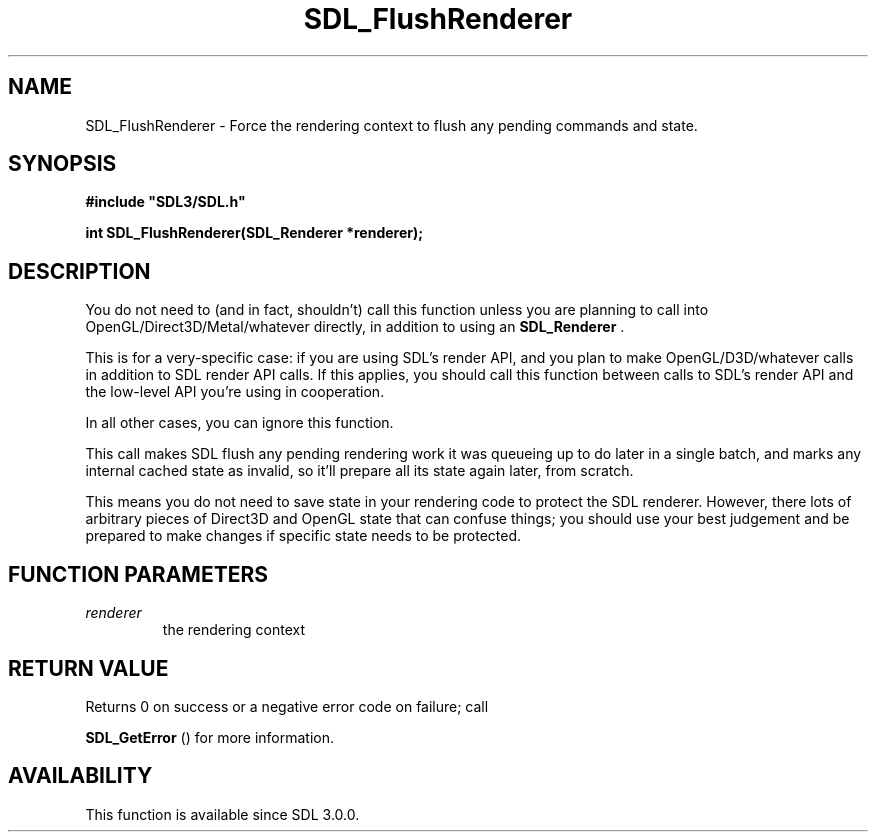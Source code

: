 .\" This manpage content is licensed under Creative Commons
.\"  Attribution 4.0 International (CC BY 4.0)
.\"   https://creativecommons.org/licenses/by/4.0/
.\" This manpage was generated from SDL's wiki page for SDL_FlushRenderer:
.\"   https://wiki.libsdl.org/SDL_FlushRenderer
.\" Generated with SDL/build-scripts/wikiheaders.pl
.\"  revision SDL-prerelease-3.0.0-3638-g5e1d9d19a
.\" Please report issues in this manpage's content at:
.\"   https://github.com/libsdl-org/sdlwiki/issues/new
.\" Please report issues in the generation of this manpage from the wiki at:
.\"   https://github.com/libsdl-org/SDL/issues/new?title=Misgenerated%20manpage%20for%20SDL_FlushRenderer
.\" SDL can be found at https://libsdl.org/
.de URL
\$2 \(laURL: \$1 \(ra\$3
..
.if \n[.g] .mso www.tmac
.TH SDL_FlushRenderer 3 "SDL 3.0.0" "SDL" "SDL3 FUNCTIONS"
.SH NAME
SDL_FlushRenderer \- Force the rendering context to flush any pending commands and state\[char46]
.SH SYNOPSIS
.nf
.B #include \(dqSDL3/SDL.h\(dq
.PP
.BI "int SDL_FlushRenderer(SDL_Renderer *renderer);
.fi
.SH DESCRIPTION
You do not need to (and in fact, shouldn't) call this function unless you
are planning to call into OpenGL/Direct3D/Metal/whatever directly, in
addition to using an 
.BR SDL_Renderer
\[char46]

This is for a very-specific case: if you are using SDL's render API, and
you plan to make OpenGL/D3D/whatever calls in addition to SDL render API
calls\[char46] If this applies, you should call this function between calls to
SDL's render API and the low-level API you're using in cooperation\[char46]

In all other cases, you can ignore this function\[char46]

This call makes SDL flush any pending rendering work it was queueing up to
do later in a single batch, and marks any internal cached state as invalid,
so it'll prepare all its state again later, from scratch\[char46]

This means you do not need to save state in your rendering code to protect
the SDL renderer\[char46] However, there lots of arbitrary pieces of Direct3D and
OpenGL state that can confuse things; you should use your best judgement
and be prepared to make changes if specific state needs to be protected\[char46]

.SH FUNCTION PARAMETERS
.TP
.I renderer
the rendering context
.SH RETURN VALUE
Returns 0 on success or a negative error code on failure; call

.BR SDL_GetError
() for more information\[char46]

.SH AVAILABILITY
This function is available since SDL 3\[char46]0\[char46]0\[char46]

